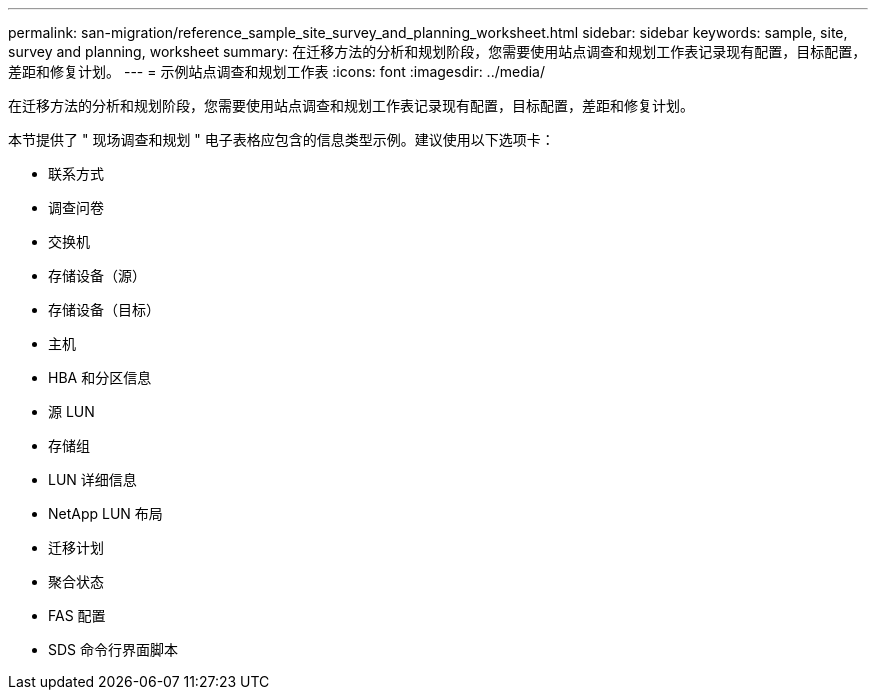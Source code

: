 ---
permalink: san-migration/reference_sample_site_survey_and_planning_worksheet.html 
sidebar: sidebar 
keywords: sample, site, survey and planning, worksheet 
summary: 在迁移方法的分析和规划阶段，您需要使用站点调查和规划工作表记录现有配置，目标配置，差距和修复计划。 
---
= 示例站点调查和规划工作表
:icons: font
:imagesdir: ../media/


[role="lead"]
在迁移方法的分析和规划阶段，您需要使用站点调查和规划工作表记录现有配置，目标配置，差距和修复计划。

本节提供了 " 现场调查和规划 " 电子表格应包含的信息类型示例。建议使用以下选项卡：

* 联系方式
* 调查问卷
* 交换机
* 存储设备（源）
* 存储设备（目标）
* 主机
* HBA 和分区信息
* 源 LUN
* 存储组
* LUN 详细信息
* NetApp LUN 布局
* 迁移计划
* 聚合状态
* FAS 配置
* SDS 命令行界面脚本

